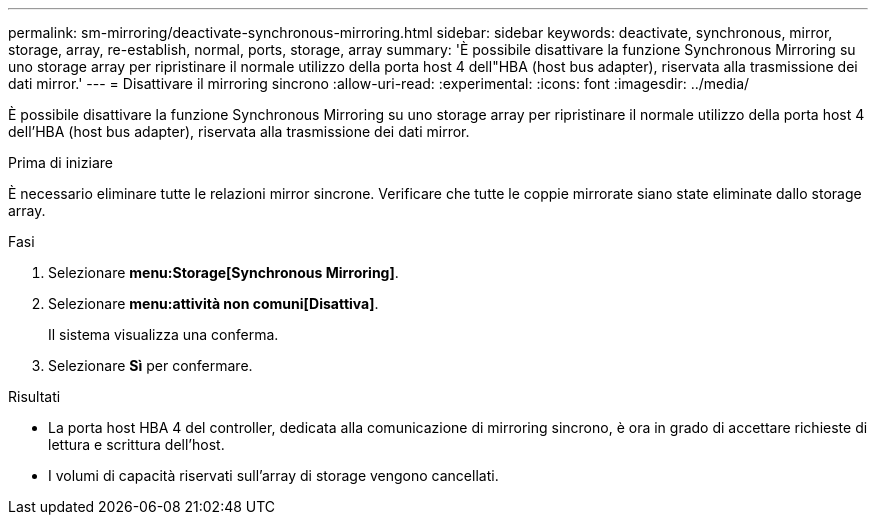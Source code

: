 ---
permalink: sm-mirroring/deactivate-synchronous-mirroring.html 
sidebar: sidebar 
keywords: deactivate, synchronous, mirror, storage, array, re-establish, normal, ports, storage, array 
summary: 'È possibile disattivare la funzione Synchronous Mirroring su uno storage array per ripristinare il normale utilizzo della porta host 4 dell"HBA (host bus adapter), riservata alla trasmissione dei dati mirror.' 
---
= Disattivare il mirroring sincrono
:allow-uri-read: 
:experimental: 
:icons: font
:imagesdir: ../media/


[role="lead"]
È possibile disattivare la funzione Synchronous Mirroring su uno storage array per ripristinare il normale utilizzo della porta host 4 dell'HBA (host bus adapter), riservata alla trasmissione dei dati mirror.

.Prima di iniziare
È necessario eliminare tutte le relazioni mirror sincrone. Verificare che tutte le coppie mirrorate siano state eliminate dallo storage array.

.Fasi
. Selezionare *menu:Storage[Synchronous Mirroring]*.
. Selezionare *menu:attività non comuni[Disattiva]*.
+
Il sistema visualizza una conferma.

. Selezionare *Sì* per confermare.


.Risultati
* La porta host HBA 4 del controller, dedicata alla comunicazione di mirroring sincrono, è ora in grado di accettare richieste di lettura e scrittura dell'host.
* I volumi di capacità riservati sull'array di storage vengono cancellati.

